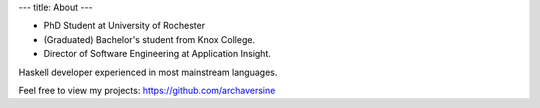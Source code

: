 ---
title: About
---

- PhD Student at University of Rochester 
- (Graduated) Bachelor's student from Knox College.
- Director of Software Engineering at Application Insight.

Haskell developer experienced in most mainstream languages.

Feel free to view my projects: https://github.com/archaversine
